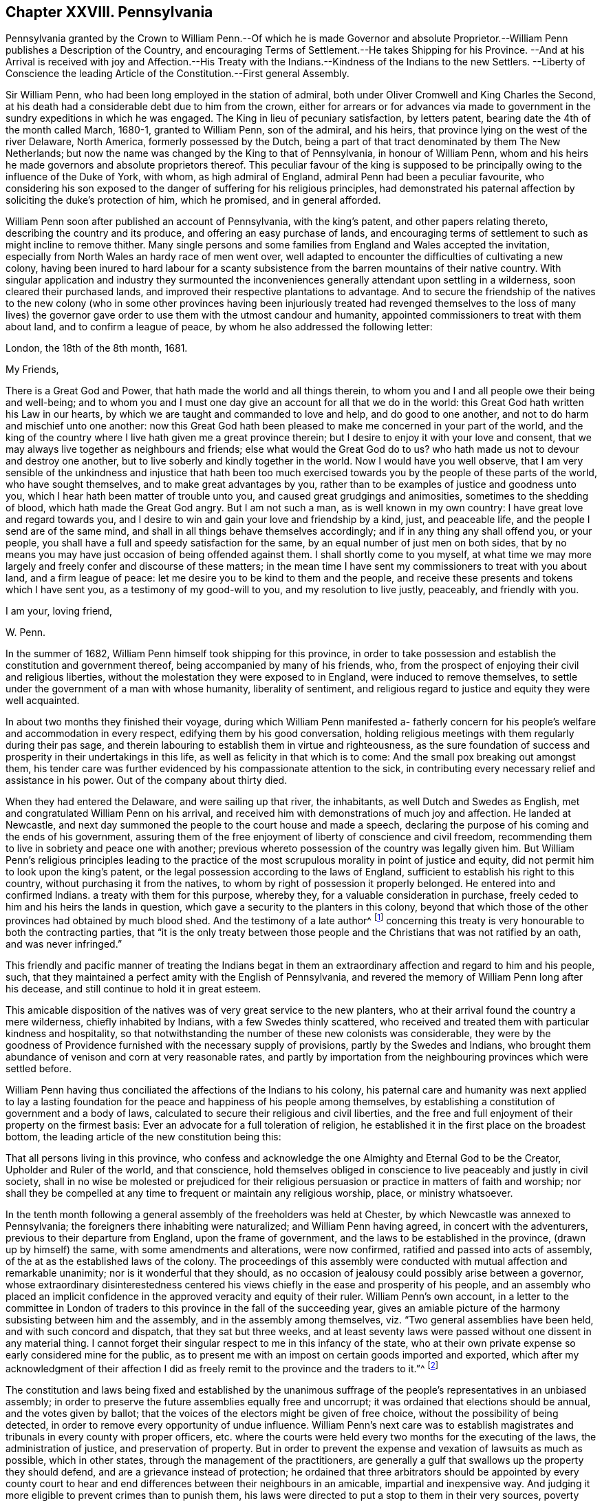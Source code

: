 == Chapter XXVIII. Pennsylvania

Pennsylvania granted by the Crown to William Penn.--Of which he is made Governor
and absolute Proprietor.--William Penn publishes a Description of the Country,
and encouraging Terms of Settlement.--He takes Shipping for his Province.
--And at his Arrival is received with joy and Affection.--His Treaty
with the Indians.--Kindness of the Indians to the new Settlers.
--Liberty of Conscience the leading Article of the Constitution.--First general Assembly.

Sir William Penn, who had been long employed in the station of admiral,
both under Oliver Cromwell and King Charles the Second,
at his death had a considerable debt due to him from the crown,
either for arrears or for advances via made to government
in the sundry expeditions in which he was engaged.
The King in lieu of pecuniary satisfaction, by letters patent,
bearing date the 4th of the month called March, 1680-1, granted to William Penn,
son of the admiral, and his heirs, that province lying on the west of the river Delaware,
North America, formerly possessed by the Dutch,
being a part of that tract denominated by them The New Netherlands;
but now the name was changed by the King to that of Pennsylvania,
in honour of William Penn,
whom and his heirs he made governors and absolute proprietors thereof.
This peculiar favour of the king is supposed to be principally
owing to the influence of the Duke of York,
with whom, as high admiral of England, admiral Penn had been a peculiar favourite,
who considering his son exposed to the danger of suffering for his religious principles,
had demonstrated his paternal affection by soliciting the duke`'s protection of him,
which he promised, and in general afforded.

William Penn soon after published an account of Pennsylvania, with the king`'s patent,
and other papers relating thereto, describing the country and its produce,
and offering an easy purchase of lands,
and encouraging terms of settlement to such as might incline to remove thither.
Many single persons and some families from England and Wales accepted the invitation,
especially from North Wales an hardy race of men went over,
well adapted to encounter the difficulties of cultivating a new colony,
having been inured to hard labour for a scanty subsistence
from the barren mountains of their native country.
With singular application and industry they surmounted the
inconveniences generally attendant upon settling in a wilderness,
soon cleared their purchased lands,
and improved their respective plantations to advantage.
And to secure the friendship of the natives to the new colony (who in some other provinces
having been injuriously treated had revenged themselves to the loss of many lives) the
governor gave order to use them with the utmost candour and humanity,
appointed commissioners to treat with them about land, and to confirm a league of peace,
by whom he also addressed the following letter:

London, the 18th of the 8th month, 1681.

My Friends,

There is a Great God and Power, that hath made the world and all things therein,
to whom you and I and all people owe their being and well-being;
and to whom you and I must one day give an account for all that we do in the world:
this Great God hath written his Law in our hearts,
by which we are taught and commanded to love and help, and do good to one another,
and not to do harm and mischief unto one another:
now this Great God hath been pleased to make me concerned in your part of the world,
and the king of the country where I live hath given me a great province therein;
but I desire to enjoy it with your love and consent,
that we may always live together as neighbours and friends;
else what would the Great God do to us?
who hath made us not to devour and destroy one another,
but to live soberly and kindly together in the world.
Now I would have you well observe,
that I am very sensible of the unkindness and injustice that hath been
too much exercised towards you by the people of these parts of the world,
who have sought themselves, and to make great advantages by you,
rather than to be examples of justice and goodness unto you,
which I hear hath been matter of trouble unto you,
and caused great grudgings and animosities, sometimes to the shedding of blood,
which hath made the Great God angry.
But I am not such a man, as is well known in my own country:
I have great love and regard towards you,
and I desire to win and gain your love and friendship by a kind, just,
and peaceable life, and the people I send are of the same mind,
and shall in all things behave themselves accordingly;
and if in any thing any shall offend you, or your people,
you shall have a full and speedy satisfaction for the same,
by an equal number of just men on both sides,
that by no means you may have just occasion of being offended against them.
I shall shortly come to you myself,
at what time we may more largely and freely confer and discourse of these matters;
in the mean time I have sent my commissioners to treat with you about land,
and a firm league of peace: let me desire you to be kind to them and the people,
and receive these presents and tokens which I have sent you,
as a testimony of my good-will to you, and my resolution to live justly, peaceably,
and friendly with you.

I am your, loving friend,

W+++.+++ Penn.

In the summer of 1682, William Penn himself took shipping for this province,
in order to take possession and establish the constitution and government thereof,
being accompanied by many of his friends, who,
from the prospect of enjoying their civil and religious liberties,
without the molestation they were exposed to in England,
were induced to remove themselves,
to settle under the government of a man with whose humanity, liberality of sentiment,
and religious regard to justice and equity they were well acquainted.

In about two months they finished their voyage,
during which William Penn manifested a- fatherly concern
for his people`'s welfare and accommodation in every respect,
edifying them by his good conversation,
holding religious meetings with them regularly during their pas sage,
and therein labouring to establish them in virtue and righteousness,
as the sure foundation of success and prosperity in their undertakings in this life,
as well as felicity in that which is to come:
And the small pox breaking out amongst them,
his tender care was further evidenced by his compassionate attention to the sick,
in contributing every necessary relief and assistance in his power.
Out of the company about thirty died.

When they had entered the Delaware, and were sailing up that river, the inhabitants,
as well Dutch and Swedes as English, met and congratulated William Penn on his arrival,
and received him with demonstrations of much joy and affection.
He landed at Newcastle,
and next day summoned the people to the court house and made a speech,
declaring the purpose of his coming and the ends of his government,
assuring them of the free enjoyment of liberty of conscience and civil freedom,
recommending them to live in sobriety and peace one with another;
previous whereto possession of the country was legally given him.
But William Penn`'s religious principles leading to the practice
of the most scrupulous morality in point of justice and equity,
did not permit him to look upon the king`'s patent,
or the legal possession according to the laws of England,
sufficient to establish his right to this country,
without purchasing it from the natives,
to whom by right of possession it properly belonged.
He entered into and confirmed Indians.
a treaty with them for this purpose, whereby they,
for a valuable consideration in purchase,
freely ceded to him and his heirs the lands in question,
which gave a security to the planters in this colony,
beyond that which those of the other provinces had obtained by much blood shed.
And the testimony of a late author^
footnote:[Voltaire.]
concerning this treaty is very honourable to both the contracting parties,
that "`it is the only treaty between those people
and the Christians that was not ratified by an oath,
and was never infringed.`"

This friendly and pacific manner of treating the Indians begat
in them an extraordinary affection and regard to him and his people,
such, that they maintained a perfect amity with the English of Pennsylvania,
and revered the memory of William Penn long after his decease,
and still continue to hold it in great esteem.

This amicable disposition of the natives was of very great service to the new planters,
who at their arrival found the country a mere wilderness, chiefly inhabited by Indians,
with a few Swedes thinly scattered,
who received and treated them with particular kindness and hospitality,
so that notwithstanding the number of these new colonists was considerable,
they were by the goodness of Providence furnished with the necessary supply of provisions,
partly by the Swedes and Indians,
who brought them abundance of venison and corn at very reasonable rates,
and partly by importation from the neighbouring provinces which were settled before.

William Penn having thus conciliated the affections of the Indians to his colony,
his paternal care and humanity was next applied to lay a lasting
foundation for the peace and happiness of his people among themselves,
by establishing a constitution of government and a body of laws,
calculated to secure their religious and civil liberties,
and the free and full enjoyment of their property on the firmest basis:
Ever an advocate for a full toleration of religion,
he established it in the first place on the broadest bottom,
the leading article of the new constitution being this:

That all persons living in this province,
who confess and acknowledge the one Almighty and Eternal God to be the Creator,
Upholder and Ruler of the world, and that conscience,
hold themselves obliged in conscience to live peaceably and justly in civil society,
shall in no wise be molested or prejudiced for their religious
persuasion or practice in matters of faith and worship;
nor shall they be compelled at any time to frequent or maintain any religious worship,
place, or ministry whatsoever.

In the tenth month following a general assembly of the freeholders was held at Chester,
by which Newcastle was annexed to Pennsylvania;
the foreigners there inhabiting were naturalized; and William Penn having agreed,
in concert with the adventurers, previous to their departure from England,
upon the frame of government, and the laws to be established in the province,
(drawn up by himself) the same, with some amendments and alterations, were now confirmed,
ratified and passed into acts of assembly,
of the at as the established laws of the colony.
The proceedings of this assembly were conducted with
mutual affection and remarkable unanimity;
nor is it wonderful that they should,
as no occasion of jealousy could possibly arise between a governor,
whose extraordinary disinterestedness centered his
views chiefly in the ease and prosperity of his people,
and an assembly who placed an implicit confidence
in the approved veracity and equity of their ruler.
William Penn`'s own account,
in a letter to the committee in London of traders
to this province in the fall of the succeeding year,
gives an amiable picture of the harmony subsisting between him and the assembly,
and in the assembly among themselves, viz. "`Two general assemblies have been held,
and with such concord and dispatch, that they sat but three weeks,
and at least seventy laws were passed without one dissent in any material thing.
I cannot forget their singular respect to me in this infancy of the state,
who at their own private expense so early considered mine for the public,
as to present me with an impost on certain goods imported and exported,
which after my acknowledgment of their affection I did as
freely remit to the province and the traders to it.`"^
footnote:[The following is Abbe Raynal`'s reflection
upon the state of Pennsylvania at this time:
"`Here it is that the mind rests with pleasure upon modern history,
and feels some kind of compensation for the disgust,
horror or melancholy which the whole of it,
but particularly the European settlements in America, inspires.`"]

The constitution and laws being fixed and established by the unanimous
suffrage of the people`'s representatives in an unbiased assembly;
in order to preserve the future assemblies equally free and uncorrupt;
it was ordained that elections should be annual, and the votes given by ballot;
that the voices of the electors might be given of free choice,
without the possibility of being detected,
in order to remove every opportunity of undue influence.
William Penn`'s next care was to establish magistrates
and tribunals in every county with proper officers,
etc. where the courts were held every two months for the executing of the laws,
the administration of justice, and preservation of property.
But in order to prevent the expense and vexation of lawsuits as much as possible,
which in other states, through the management of the practitioners,
are generally a gulf that swallows up the property they should defend,
and are a grievance instead of protection;
he ordained that three arbitrators should be appointed by every county
court to hear and end differences between their neighbours in an amicable,
impartial and inexpensive way.
And judging it more eligible to prevent crimes than to punish them,
his laws were directed to put a stop to them in their very sources, poverty and idleness:
It was enacted,
that every child of twelve years old should be obliged to learn some trade or profession,
what ever his condition might be.
No class of his people escaped the attention of his spirit of universal benevolence,
which incited him to patronize and assist them all,
and especially those who stood most in need of assistance.
He instituted a particular and distinct court in each county, called the orphan`'s court,
to meet twice a year,
for the purpose of inspecting and regulating the affairs of orphans and widows,
and affording them its patronage and protection.

Such institutions, evidently calculated for the happiness and prosperity of mankind,
quickly drew numbers of fresh adventurers from different parts
to participate in the advantages of this just and equal government,
so that its progress in cultivation and population was rapid, almost beyond example.
"`Pennsylvania,`" says Raynal, "`without either wars, or conquests, or struggles,
or any of those revolutions which attract the eyes of the vulgar,
soon became an object fit to excite the admiration of the whole universe.
Its neighbours, notwithstanding their savage state,
were softened by the sweetness of its manners; and distant nations,
notwithstanding their corruption, paid homage to its virtues.`"

Perhaps it may be thought I have digressed too far,
and am making a transition to a political history by dwelling too long on this subject:
The humane mind must delight to dwell with satisfaction on a subject
which is both honourable and beneficial to humanity;
nor is it foreign to my purpose to delineate examples
of virtue in public or private life;
in the latter it promotes the happiness of the individual,
but in the former that of the community at large; and it is to be regretted,
the state of mankind, even of the professors of christianity, is such,
that history in general presents us with too few such worthy public-spirited characters.

William Penn`'s legislation is generally admired,
while the religion which he professed is too generally treated with contempt;
and yet it appears to me,
that this despised religion chiefly contributed to the formation of the excellent legislator.
His natural and acquired abilities were very considerable,
his understanding clear and his judgment sound; yet in these qualifications,
it is not to be doubted, many politicians have equaled or surpassed him;
but having been induced, in pursuit of truth, and peace of mind,
to disregard the opinion of the world,
and attach himself to a body of people despised and ridiculed by it,
because he thought he found the essence of pure religion
in doctrine and practice maintained amongst them,
he gradually experienced his heart regulated,
and all the irregularity of the passions and affections,
which produce disorder and discord, subdued by the power of this inward principle,
which convinceth of evil; and being illuminated thereby to keep in view an higher object:
than the praise of men or worldly splendor,
I believe his principal aim was in all his actions
and proceedings to stand approved of his Maker,
and to act in all respects as in his sight.
In this refined state of mind, avarice, ambition, arrogance and wrath,
(those corrupt sources of human action) have no influence or dominion over the man;
but considering himself as the minister of God for good, his integrity,
justice and benevolence are only bounded by the extent of his power to do good;
and the superior advantages in the constitution of the government
of William Penn seem to result from this,
that whilst most others establish a religion conformable
to human prudence or to the maxims of their policy,
he made religion the rule and basis of his political regulations.

Furthermore,
from the analogy between several of the institutions of
his government and those of the discipline of his friends,
it appears that his religious profession influenced him in his legislative capacity;
their first concern being to take care of the poor, of widows and orphans,
to discourage vice, and immorality, to prohibit lawsuits amongst themselves,
and to discountenance their members in going to law unnecessarily with others,
to promote peace and prevent differences as far as in their power;
and if any arise amongst them relating to matters of property, they are not to go to law,
but refer the differences to arbitrators indifferently
chosen or appointed from amongst themselves.

The purity of his religion is further manifested herein,
that in the greatest honour of his public station he retained
the meekness and humility of the private Christian,
and that he looked upon his acquisition of this province chiefly
as a gift of Divine Providence placing him in a capacity to promote
the present and future happiness of many people,
and that he directed his power to these beneficial purposes more than
to the advancement of himself or his family in wealth or grandeur,
as is apparent from the following lines addressed by him about this time to a
person who had made some invidious and unmerited reflections upon him:

My Old Friend,

I could speak largely of God`'s dealings with me in getting this thing:
what an inward exercise of faith and patience it cost me in passing.
The travail was mine, as well as the debt and cost, through the envy of many,
both professors, false friends, and profane:
My God hath given it me in the face of the world, and it is to hold it in true judgment,
as a reward of my sufferings; and that is seen here,
whatever some despisers may fay or think: the place God hath given me,
and I never felt judgment for the power I kept, but trouble for what I parted with.
It is more than a worldly title or patent that hath clothed me in this place.
--Keep thy place: I am in mine,
and have served the God of the whole earth since I have been in it:
nor am I sitting down in a greatness that I have denied.
--I am day and night spending my life, my time, my money,
and am not six-pence enriched by this greatness: costs in getting, settling,
transportation, and maintenance, now in a public manner at my own charge duly considered;
to say nothing of my hazard, and the distance I am at from a considerable estate, and,
which is more, my dear wife and poor children.

Well! --the Lord is a God of righteous judgment.
Had I sought greatness I had stayed at home, where the difference between what I am here,
and was offered and could have been there, in power and wealth,
is as wide as the places are: No, I came for the Lord`'s sake,
and therefore have I stood to this day, well and diligent and successful,
blessed be his power.--Nor shall I trouble myself
to tell thee what I am to the people of this place,
in travails, watchings, spendings, and my servants every way, freely,
(not like a selfish man) I have many witnesses.
To conclude, it is now in friends hands; through my travail, faith and patience it came.
If friends here keep to God, and in the justice, mercy, equity and fear of the Lord,
their enemies will be their footstool; if not,
their heirs and my heirs too will lose all, and desolation will follow;^
footnote:[This remarkable prediction hath been fully verified.]
but blessed be the Lord we are well, and live in the dear love of God,
and the fellowship of his tender heavenly spirit; and our faith is,
for ourselves and one another,
that the Lord will be with us a king and a counsellor forever.

Thy ancient, though grieved friend,

William Penn.

Chester, 5th of the 12th mo, 1682
